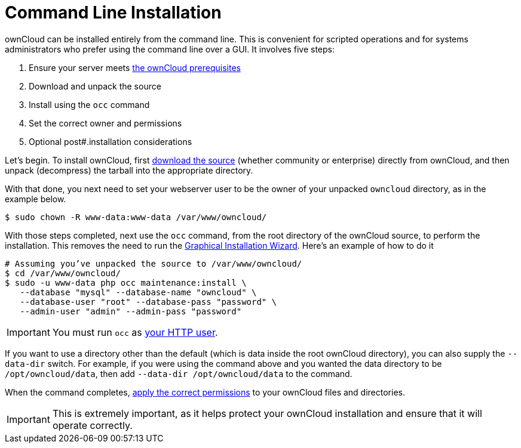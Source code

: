 Command Line Installation
=========================

ownCloud can be installed entirely from the command line. This is
convenient for scripted operations and for systems administrators who
prefer using the command line over a GUI. It involves five steps:

1.  Ensure your server meets xref:installation/source_installation.adoc#prerequisites[the ownCloud prerequisites]
2.  Download and unpack the source
3.  Install using the `occ` command
4.  Set the correct owner and permissions
5.  Optional post#.installation considerations

Let’s begin. 
To install ownCloud, first https://owncloud.org/install/#instructions-server[download the source] (whether community or enterprise) directly from ownCloud, and then unpack (decompress) the tarball into the appropriate directory.

With that done, you next need to set your webserver user to be the owner
of your unpacked `owncloud` directory, as in the example below.

....
$ sudo chown -R www-data:www-data /var/www/owncloud/
....

With those steps completed, next use the `occ` command, from the root
directory of the ownCloud source, to perform the installation. This
removes the need to run the link:installation_wizard.html[Graphical
Installation Wizard]. Here’s an example of how to do it

....
# Assuming you’ve unpacked the source to /var/www/owncloud/
$ cd /var/www/owncloud/
$ sudo -u www-data php occ maintenance:install \ 
   --database "mysql" --database-name "owncloud" \
   --database-user "root" --database-pass "password" \
   --admin-user "admin" --admin-pass "password" 
....

IMPORTANT: You must run `occ` as xref:installation/source_installation#set-strong-directory-permissions[your HTTP user].

If you want to use a directory other than the default (which is data inside the root ownCloud directory), you can also supply the `--data-dir` switch. 
For example, if you were using the command above and you wanted the data directory to be `/opt/owncloud/data`, then add `--data-dir /opt/owncloud/data` to the command.

When the command completes, xref:installation/source_installation#set-strong-directory-permissions[apply the correct permissions] to your ownCloud files and directories. 

IMPORTANT: This is extremely important, as it helps protect your ownCloud installation and ensure that it will operate correctly. 
